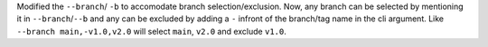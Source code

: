 Modified the ``--branch``/ ``-b`` to accomodate branch selection/exclusion. Now, any branch can be selected
by mentioning it in ``--branch``/``--b`` and any can be excluded by adding a ``-`` infront of the branch/tag
name in the cli argument.
Like ``--branch main,-v1.0,v2.0`` will select ``main``, ``v2.0`` and exclude ``v1.0``.
